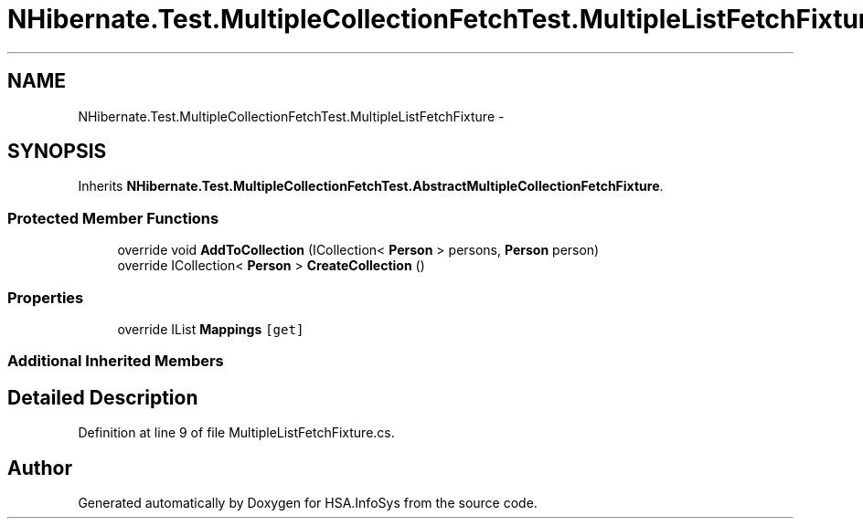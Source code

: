 .TH "NHibernate.Test.MultipleCollectionFetchTest.MultipleListFetchFixture" 3 "Fri Jul 5 2013" "Version 1.0" "HSA.InfoSys" \" -*- nroff -*-
.ad l
.nh
.SH NAME
NHibernate.Test.MultipleCollectionFetchTest.MultipleListFetchFixture \- 
.SH SYNOPSIS
.br
.PP
.PP
Inherits \fBNHibernate\&.Test\&.MultipleCollectionFetchTest\&.AbstractMultipleCollectionFetchFixture\fP\&.
.SS "Protected Member Functions"

.in +1c
.ti -1c
.RI "override void \fBAddToCollection\fP (ICollection< \fBPerson\fP > persons, \fBPerson\fP person)"
.br
.ti -1c
.RI "override ICollection< \fBPerson\fP > \fBCreateCollection\fP ()"
.br
.in -1c
.SS "Properties"

.in +1c
.ti -1c
.RI "override IList \fBMappings\fP\fC [get]\fP"
.br
.in -1c
.SS "Additional Inherited Members"
.SH "Detailed Description"
.PP 
Definition at line 9 of file MultipleListFetchFixture\&.cs\&.

.SH "Author"
.PP 
Generated automatically by Doxygen for HSA\&.InfoSys from the source code\&.

